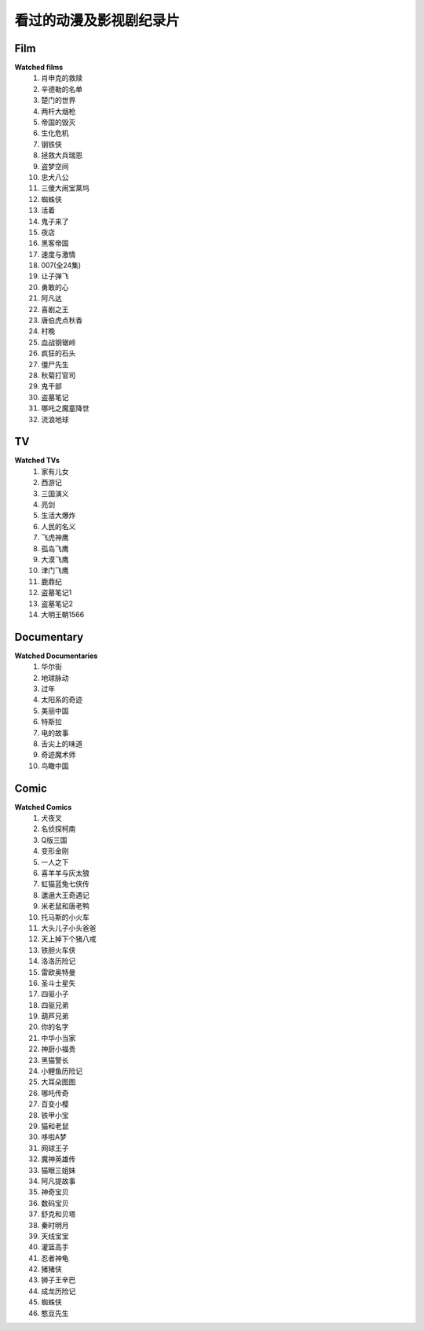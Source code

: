 看过的动漫及影视剧纪录片
^^^^^^^^^^^^^^^^^^^^^^^^^^^^^^^^^^^^^

Film
-------------------------------------
**Watched films**
    (1) 肖申克的救赎
    (#) 辛德勒的名单
    (#) 楚门的世界
    (#) 两杆大烟枪
    (#) 帝国的毁灭
    (#) 生化危机
    (#) 钢铁侠
    (#) 拯救大兵瑞恩
    (#) 盗梦空间
    (#) 忠犬八公
    (#) 三傻大闹宝莱坞
    (#) 蜘蛛侠
    (#) 活着
    (#) 鬼子来了
    (#) 夜店
    (#) 黑客帝国
    (#) 速度与激情
    (#) 007(全24集)
    (#) 让子弹飞
    (#) 勇敢的心
    (#) 阿凡达
    (#) 喜剧之王
    (#) 唐伯虎点秋香
    (#) 村晚 
    (#) 血战钢锯岭
    (#) 疯狂的石头
    (#) 僵尸先生 
    (#) 秋菊打官司
    (#) 鬼干部
    (#) 盗墓笔记
    (#) 哪吒之魔童降世
    (#) 流浪地球

TV
-------------------------------------
**Watched TVs**
    (1) 家有儿女
    (#) 西游记
    (#) 三国演义
    (#) 亮剑
    (#) 生活大爆炸
    (#) 人民的名义
    (#) 飞虎神鹰
    (#) 孤岛飞鹰
    (#) 大漠飞鹰
    (#) 津门飞鹰
    (#) 鹿鼎纪
    (#) 盗墓笔记1
    (#) 盗墓笔记2
    (#) 大明王朝1566

Documentary
-------------------------------------
**Watched Documentaries**
    (1) 华尔街
    (#) 地球脉动
    (#) 过年 
    (#) 太阳系的奇迹
    (#) 美丽中国
    (#) 特斯拉 
    (#) 电的故事 
    (#) 舌尖上的味道
    (#) 奇迹魔术师 
    (#) 鸟瞰中国

Comic
-------------------------------------
**Watched Comics**
    (1) 犬夜叉
    (#) 名侦探柯南
    (#) Q版三国
    (#) 变形金刚
    (#) 一人之下
    (#) 喜羊羊与灰太狼
    (#) 虹猫蓝兔七侠传
    (#) 邋遢大王奇遇记
    (#) 米老鼠和唐老鸭
    (#) 托马斯的小火车
    (#) 大头儿子小头爸爸
    (#) 天上掉下个猪八戒
    (#) 铁胆火车侠
    (#) 洛洛历险记
    (#) 雷欧奥特曼
    (#) 圣斗士星矢
    (#) 四驱小子
    (#) 四驱兄弟
    (#) 葫芦兄弟
    (#) 你的名字
    (#) 中华小当家
    (#) 神厨小福贵
    (#) 黑猫警长
    (#) 小鲤鱼历险记
    (#) 大耳朵图图
    (#) 哪吒传奇
    (#) 百变小樱
    (#) 铁甲小宝
    (#) 猫和老鼠
    (#) 哆啦A梦
    (#) 网球王子
    (#) 魔神英雄传
    (#) 猫眼三姐妹
    (#) 阿凡提故事
    (#) 神奇宝贝
    (#) 数码宝贝
    (#) 舒克和贝塔
    (#) 秦时明月
    (#) 天线宝宝
    (#) 灌篮高手
    (#) 忍者神龟
    (#) 猪猪侠
    (#) 狮子王辛巴
    (#) 成龙历险记
    (#) 蜘蛛侠
    (#) 憨豆先生 
